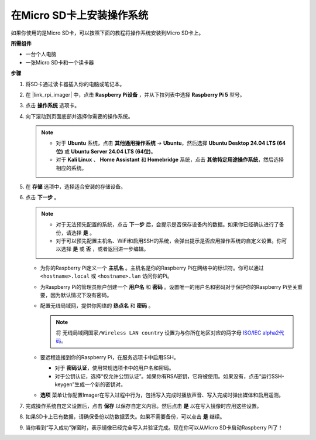 .. _install_to_sd_home_bridge:

在Micro SD卡上安装操作系统
=============================================

如果你使用的是Micro SD卡，可以按照下面的教程将操作系统安装到Micro SD卡上。


**所需组件**

* 一台个人电脑
* 一张Micro SD卡和一个读卡器

**步骤**

#. 将SD卡通过读卡器插入你的电脑或笔记本。

#. 在 |link_rpi_imager| 中，点击 **Raspberry Pi设备** ，并从下拉列表中选择 **Raspberry Pi 5** 型号。

   .. image:: img/os_choose_device_pi5.jpg
      :width: 90%


#. 点击 **操作系统** 选项卡。

   .. image:: img/os_choose_os.jpg
      :width: 90%

#. 向下滚动到页面底部并选择你需要的操作系统。

   .. note::

      * 对于 **Ubuntu** 系统，点击 **其他通用操作系统** -> **Ubuntu**，然后选择 **Ubuntu Desktop 24.04 LTS (64位)** 或 **Ubuntu Server 24.04 LTS (64位)**。
      * 对于 **Kali Linux** 、 **Home Assistant** 和 **Homebridge** 系统，点击 **其他特定用途操作系统**，然后选择相应的系统。

   .. image:: img/os_other_os.png
      :width: 90%

#. 在 **存储** 选项中，选择适合安装的存储设备。

   .. image:: img/nvme_ssd_storage.png
      :width: 90%


#. 点击 **下一步** 。

   .. note::

      * 对于无法预先配置的系统，点击 **下一步** 后，会提示是否保存设备内的数据。如果你已经确认进行了备份，请选择 **是** 。

      * 对于可以预先配置主机名、WiFi和启用SSH的系统，会弹出提示是否应用操作系统的自定义设置。你可以选择 **是** 或 **否** ，或者返回进一步编辑。

   .. image:: img/os_enter_setting.jpg
      :width: 90%


   * 为你的Raspberry Pi定义一个 **主机名** 。主机名是你的Raspberry Pi在网络中的标识符。你可以通过 ``<hostname>.local`` 或 ``<hostname>.lan`` 访问你的Pi。

     .. image:: img/os_set_hostname.jpg  

   * 为Raspberry Pi的管理员账户创建一个 **用户名** 和 **密码** 。设置唯一的用户名和密码对于保护你的Raspberry Pi至关重要，因为默认情况下没有密码。

     .. image:: img/os_set_username.jpg
         
   * 配置无线局域网，提供你网络的 **热点名** 和 **密码** 。

     .. note::

       将 ``无线局域网国家/Wireless LAN country`` 设置为与你所在地区对应的两字母 `ISO/IEC alpha2代码 <https://en.wikipedia.org/wiki/ISO_3166-1_alpha-2#Officially_assigned_code_elements>`_。

     .. image:: img/os_set_wifi.jpg
         
   * 要远程连接到你的Raspberry Pi，在服务选项卡中启用SSH。

     * 对于 **密码认证**，使用常规选项卡中的用户名和密码。
     * 对于公钥认证，选择“仅允许公钥认证”。如果你有RSA密钥，它将被使用。如果没有，点击“运行SSH-keygen”生成一个新的密钥对。

     .. image:: img/os_enable_ssh.png
         
   * **选项** 菜单让你配置Imager在写入过程中行为，包括写入完成时播放声音、写入完成时弹出媒体和启用遥测。

     .. image:: img/os_options.png
            
#. 完成操作系统自定义设置后，点击 **保存** 以保存自定义内容。然后点击 **是** 以在写入镜像时应用这些设置。

   .. image:: img/os_click_yes.jpg
      :width: 90%


#. 如果SD卡上已有数据，请确保备份以防数据丢失。如果不需要备份，可以点击 **是** 继续。

   .. image:: img/os_continue.png
      :width: 90%


#. 当你看到“写入成功”弹窗时，表示镜像已经完全写入并验证完成。现在你可以从Micro SD卡启动Raspberry Pi了！

